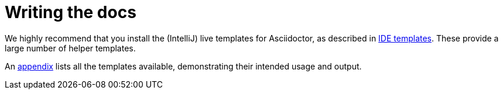 [[_dg_asciidoc_writing-the-docs]]
= Writing the docs

:notice: licensed to the apache software foundation (asf) under one or more contributor license agreements. see the notice file distributed with this work for additional information regarding copyright ownership. the asf licenses this file to you under the apache license, version 2.0 (the "license"); you may not use this file except in compliance with the license. you may obtain a copy of the license at. http://www.apache.org/licenses/license-2.0 . unless required by applicable law or agreed to in writing, software distributed under the license is distributed on an "as is" basis, without warranties or  conditions of any kind, either express or implied. see the license for the specific language governing permissions and limitations under the license.
:_basedir: ../../
:_imagesdir: images/
:toc: right




We highly recommend that you install the (IntelliJ) live templates for Asciidoctor, as described in xref:../dg/dg.adoc#__dg_ide_intellij_live-templates[IDE templates].  These provide a large number of helper templates.

An xref:../dg/dg.adoc#_dg_asciidoc-templates[appendix] lists all the templates available, demonstrating their intended usage and output.
